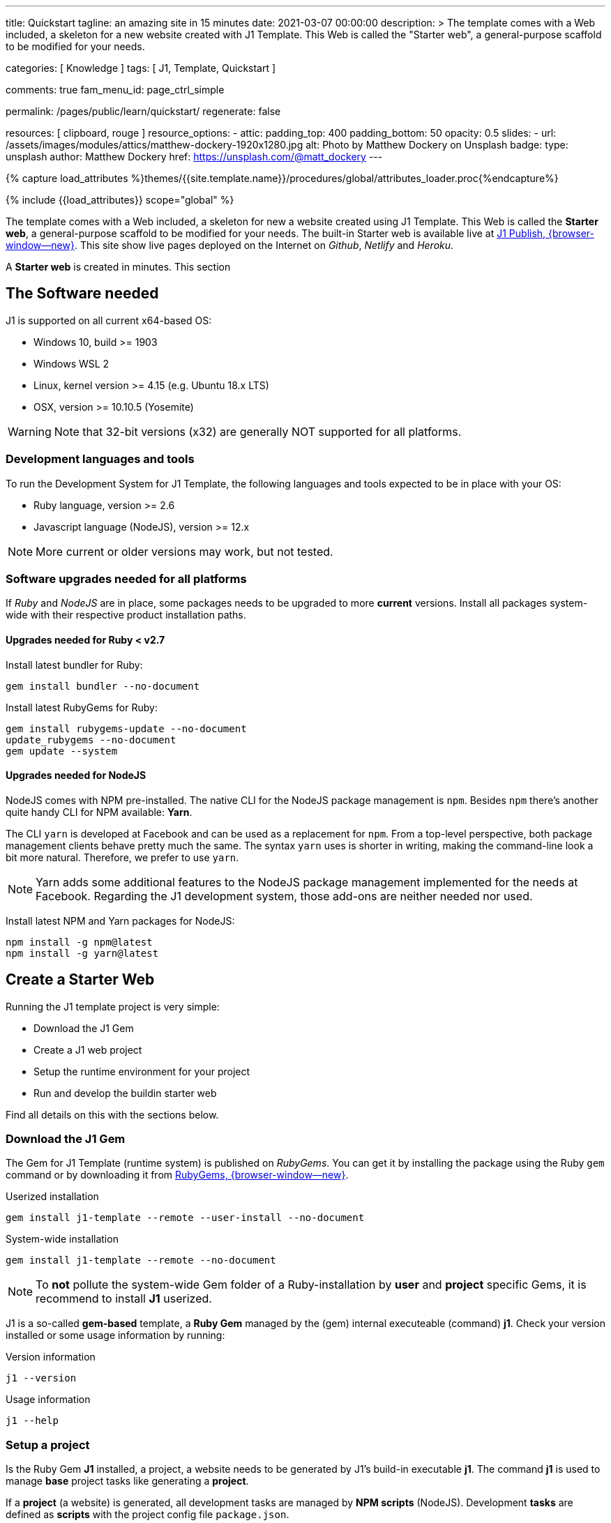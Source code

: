 ---
title:                                  Quickstart
tagline:                                an amazing site in 15 minutes
date:                                   2021-03-07 00:00:00
description: >
                                        The template comes with a Web included, a skeleton for
                                        a new website created with J1 Template. This Web is called
                                        the "Starter web", a general-purpose scaffold to be modified
                                        for your needs.

categories:                             [ Knowledge ]
tags:                                   [ J1, Template, Quickstart ]

comments:                               true
fam_menu_id:                            page_ctrl_simple

permalink:                              /pages/public/learn/quickstart/
regenerate:                             false

resources:                              [ clipboard, rouge ]
resource_options:
  - attic:
      padding_top:                      400
      padding_bottom:                   50
      opacity:                          0.5
      slides:
        - url:                          /assets/images/modules/attics/matthew-dockery-1920x1280.jpg
          alt:                          Photo by Matthew Dockery on Unsplash
          badge:
            type:                       unsplash
            author:                     Matthew Dockery
            href:                       https://unsplash.com/@matt_dockery
---

// Page Initializer
// =============================================================================
// Enable the Liquid Preprocessor
:page-liquid:

// Set (local) page attributes here
// -----------------------------------------------------------------------------
// :page--attr:                         <attr-value>

//  Load Liquid procedures
// -----------------------------------------------------------------------------
{% capture load_attributes %}themes/{{site.template.name}}/procedures/global/attributes_loader.proc{%endcapture%}

// Load page attributes
// -----------------------------------------------------------------------------
{% include {{load_attributes}} scope="global" %}


// Page content
// ~~~~~~~~~~~~~~~~~~~~~~~~~~~~~~~~~~~~~~~~~~~~~~~~~~~~~~~~~~~~~~~~~~~~~~~~~~~~~

// Include sub-documents
// -----------------------------------------------------------------------------

The template comes with a Web included, a skeleton for new a website created
using J1 Template. This Web is called the *Starter web*, a general-purpose
scaffold to be modified for your needs. The built-in Starter web  is available
live at https://publish.jekyll.one/[J1 Publish, {browser-window--new}]. This
site show live pages deployed on the Internet on _Github_, _Netlify_
and _Heroku_.

A *Starter web* is created in minutes. This section

== The Software needed

J1 is supported on all current x64-based OS:

* Windows 10, build >= 1903
* Windows WSL 2
* Linux, kernel version >= 4.15 (e.g. Ubuntu  18.x LTS)
* OSX, version >= 10.10.5 (Yosemite)

WARNING: Note that 32-bit versions (x32) are generally NOT supported for all
platforms.

=== Development languages and tools

To run the Development System for J1 Template, the following languages and
tools expected to be in place with your OS:

* Ruby language, version >= 2.6
* Javascript language (NodeJS), version >= 12.x

NOTE: More current or older versions may work, but not tested.

=== Software upgrades needed for all platforms

If _Ruby_ and _NodeJS_ are in place, some packages needs to be upgraded to
more *current* versions. Install all packages system-wide with their
respective product installation paths.

==== Upgrades needed for Ruby < v2.7

Install latest bundler for Ruby:

[source, sh]
----
gem install bundler --no-document
----

Install latest RubyGems for Ruby:

[source, sh]
----
gem install rubygems-update --no-document
update_rubygems --no-document
gem update --system
----

==== Upgrades needed for NodeJS

NodeJS comes with NPM pre-installed. The native CLI for the NodeJS package
management is `npm`. Besides `npm` there's another quite handy CLI for NPM
available: *Yarn*.

The CLI `yarn` is developed at Facebook and can be used as a replacement
for `npm`. From a top-level perspective, both package management clients behave
pretty much the same. The syntax `yarn` uses is shorter in writing, making
the command-line look a bit more natural. Therefore, we prefer to use `yarn`.

NOTE: Yarn adds some additional features to the NodeJS package management
implemented for the needs at Facebook. Regarding the J1 development system,
those add-ons are neither needed nor used.

Install latest NPM and Yarn packages for NodeJS:

[source, sh]
----
npm install -g npm@latest
npm install -g yarn@latest
----

== Create a Starter Web

Running the J1 template project is very simple:

* Download the J1 Gem
* Create a J1 web project
* Setup the runtime environment for your project
* Run and develop the buildin starter web

Find all details on this with the sections below.

=== Download the J1 Gem

The Gem for J1 Template (runtime system) is published on _RubyGems_.
You can get it by installing the package using the Ruby `gem` command or
by downloading it from link:{url-j1--download}[RubyGems, {browser-window--new}].

.Userized installation
[source, sh]
----
gem install j1-template --remote --user-install --no-document
----

.System-wide installation
[source, sh]
----
gem install j1-template --remote --no-document
----

NOTE: To *not* pollute the system-wide Gem folder of a Ruby-installation by
*user* and *project* specific Gems, it is recommend to install *J1* userized.

J1 is a so-called *gem-based* template, a *Ruby Gem* managed by the (gem)
internal executeable (command) *j1*. Check your version installed or some
usage information by running:

.Version information
[source, sh]
----
j1 --version
----

.Usage information
[source, sh]
----
j1 --help
----

=== Setup a project

Is the Ruby Gem *J1* installed, a project, a website needs to be generated
by J1's build-in executable *j1*. The command *j1* is used to manage *base*
project tasks like generating a *project*.

If a *project* (a website) is generated, all development tasks are managed
by *NPM scripts* (NodeJS). Development *tasks* are defined as *scripts*
with the project config file `package.json`.

First, create a projects folder for all websites to be generated J1. For the
following examples, a project is generated on _Windows_ using *C:\Temp*
for the project's folder.

.Usage information
[source, sh]
----
j1 generate starter
----

.Output
----
Running bundle install in c:/Temp/starter ...
Install bundle in USER gem folder ~/.gem ...

    Bundler: Fetching gem metadata from https://rubygems.org/ ...
    Bundler: Fetching gem metadata from https://rubygems.org/.
    Bundler: Resolving dependencies...
    Bundler: Using rake 12.3.3
    Bundler: Using public_suffix 4.0.6
    ...
    Bundler: Using wdm 0.1.1
    Bundler: Bundle complete! 34 Gemfile dependencies, 86 gems now installed.
    Bundler: Bundled gems are installed into `../../Users/jadams/.gem`

Install patches in USER gem folder ~/.gem ...
Install patches on path C:/Users/jadams/.gem/ruby/2.6.0 ...
Generated Jekyll site force installed in folder c:/Temp/starter
----

=== Setup the runtime

The command *j1 generate* creates a project folder with the name given. In
this example, the project is *starter*. Change to this folder

[source, sh]
----
cd C:\Temp\starter
----

A J1 project consists in several files and folders. Find a typical structure
as below:

.J1 Project structure
----
  ├──── .
  │     └─ _data  <1>
  │     └─ _includes <2>
  │     └─ _plugins <3>
  │     └─ assets <4>
  │     └─ collections <5>
  │     └─ pages <6>
  │     └─ utilsrv
  ├──── _config.yml <7>
  ├──── config.ru
  ├──── dot.gitattributes
  ├──── dot.gitignore
  ├──── dot.nojekyll
  ├──── favicon.ico
  ├──── Gemfile <8>
  ├──── index.html <9>
  └──── package.json <10>
----
<1>   Configuration data for the website
<2>   Asciidoc (global) includes
<3>   Build-in (Ruby) plugins
<4>   Assets for the web
<5>   Folder that contains all blog posts
<6>   Folder that contains all (article) pages
<7>   Central (Jekyll) site configuration
<8>   Ruby Gemfile
<9>   Homepage for the web
<10>  (NPM) Project file

The first step, done only once, is to initialize a project. What means to
download and install all resources for your new website followed by an
initial creation process for the new site. Initializing a project is managed
by the (NPM) *task* `setup`. A bunch of sub-tasks gets fired, all of them
managed by NPM.

Let's start ...

[source, sh]
----
yarn setup
----

Because a lot of sub-tasks getting started for a (first) `setup`, see below
the output as a summary:

----
Setup project for first use ..
Bootstrap base modules ..
done.
Configure environment ..
done.
Create project folders ..
Create log folder ..
Create archived log folder ..
Create etc folder ..
done.
Bootstrap project modules ..
Bootstrap utility server modules ..
done.
Detect OS ..
OS detected: Windows_NT
Build site incremental ..
Configuration file: c:/Temp/starter/_config.yml
            Source: c:/Temp/starter
       Destination: c:/Temp/starter/_site
 Incremental build: enabled
      Generating...
    J1 QuickSearch: creating search index ...
    J1 QuickSearch: finished, index ready.
      J1 Paginator: autopages, disabled|not configured
      J1 Paginator: pagination enabled, start processing ...
      J1 Paginator: finished, processed 5 pagination page|s
                    done in 25.687 seconds.
 Auto-regeneration: disabled. Use --watch to enable.
.. build finished.
To open the site, run: yarn site

Done in 88.03s.
----

The `setup` process will take a while. Typically some minutes for the *first*
run, depending on your Internet connection bandwidth and the workstation
performance. Many NPM modules and Ruby Gems are downloaded and linked for
the components part of the project. See `setup` as an extended *install* and
*build* process to manage your new website's initial setup.

=== Run and develop a starter web

Running the Starter Web for development is done like so:

[source, sh]
----
yarn site
----

The task `site` does a lot for you; whatever is necessary for a full-stack
Web development. The task will put in place all needed CSS and JS components,
build the Web content.

----
Startup the site ..
Configuration file: c:/Temp/starter/_config.yml
            Source: c:/Temp/starter
       Destination: c:/Temp/starter/_site
 Incremental build: enabled
      Generating...
    J1 QuickSearch: creating search index ...
    J1 QuickSearch: finished, index ready.
      J1 Paginator: autopages, disabled|not configured
      J1 Paginator: pagination enabled, start processing ...
      J1 Paginator: finished, processed 5 pagination page|s
                    done in 7.1 seconds.
 Auto-regeneration: enabled for '.'
LiveReload address: http://localhost:40001
    Server address: http://localhost:40000/
  Server running... press ctrl-c to stop.
        LiveReload: Browser connected
----

Finally, the starter web get openend in your *default* browser.

Go, go, go ..

=== Rebuild a site

A project runs Jekyll in *incremental* mode with *auto-regeneration* enabled.
All changes made to your web's pages and posts at runtime are automatically
detected, and the affected pages are rebuilt  and automatically reloaded with
your browser.

For rebuilding a *site* from scratch, a web can be completely rebuilt by
running the task `rebuild`:

[source, sh]
----
yarn rebuild
----

----
Rebuild site incremental ..
Clean up site files ..
Configuration file: c:/Temp/starter/_config.yml
           Cleaner: Removing _site...
           Cleaner: Removing ./.jekyll-metadata...
           Cleaner: Removing ./.jekyll-cache...
           Cleaner: Nothing to do for .sass-cache.
Configuration file: c:/Temp/starter/_config.yml
            Source: c:/Temp/starter
       Destination: c:/Temp/starter/_site
 Incremental build: enabled
      Generating...
    J1 QuickSearch: creating search index ...
    J1 QuickSearch: finished, index ready.
      J1 Paginator: autopages, disabled|not configured
      J1 Paginator: pagination enabled, start processing ...
      J1 Paginator: finished, processed 5 pagination page|s
                    done in 25.221 seconds.
 Auto-regeneration: disabled. Use --watch to enable.
.. rebuild finished.
To open the site, run: yarn site.
Done in 34.88s.
----

If the site rebuild, re-run:

[source, sh]
----
yarn site
----

and continue developing your website.

=== Reset a project

To start from the beginning, you can reset the runtime system to the
factory state. The top-level task `reset` does the resetting work for you
and cleans up each and everything except the NPM modules folder `node_modules`
stored in the project root.

[source, sh]
----
yarn reset
----

The cleanup runs some tasks for the root folder and in parallel sub-tasks
using Jekyll for the Web:

----
Reset project to factory state ..
Clean up base modules ..
Clean up site files ..
Configuration file: c:/Temp/starter/_config.yml
           Cleaner: Removing _site...
           Cleaner: Removing ./.jekyll-metadata...
           Cleaner: Removing ./.jekyll-cache...
           Cleaner: Nothing to do for .sass-cache.
Clean up projects files ..
Remove bundle config folder ..
Remove log folder ..
Remove etc folder ..
Remove various log files ..
Remove lock files ..
Clean up utility server ..
done.
Done in 10.23s.
----

To reset the project *completely*, delete the folder `node_modules` manually
and start from the beginning by running the `setup` task again:

[source, sh]
----
yarn setup
----

If the project is newly setup, re-run:

[source, sh]
----
yarn site
----

and continue developing your website.

Happy Jekylling!
